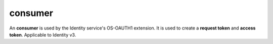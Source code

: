 ========
consumer
========

An **consumer** is used by the Identity service's OS-OAUTH1 extension. It
is used to create a **request token** and **access token**. Applicable to
Identity v3.

.. autoprogram-cliff:: openstack.identity.v3
   :command: consumer *
